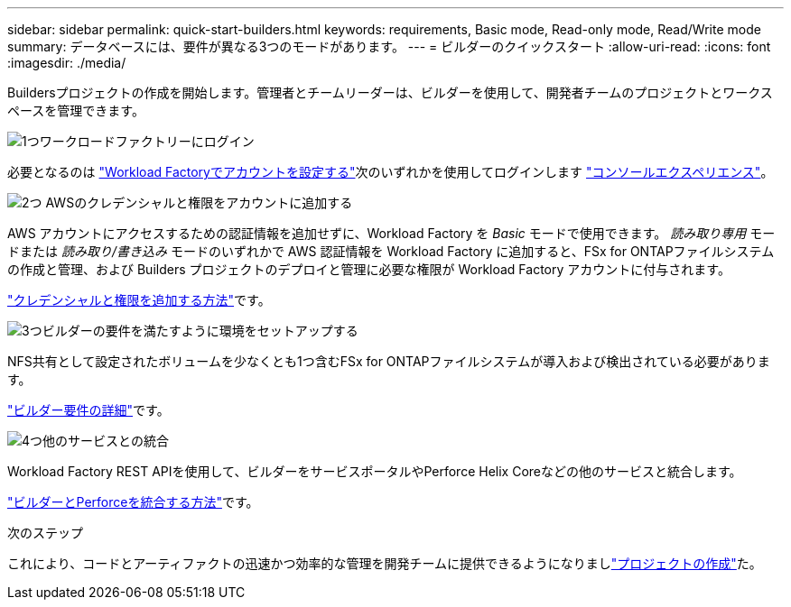 ---
sidebar: sidebar 
permalink: quick-start-builders.html 
keywords: requirements, Basic mode, Read-only mode, Read/Write mode 
summary: データベースには、要件が異なる3つのモードがあります。 
---
= ビルダーのクイックスタート
:allow-uri-read: 
:icons: font
:imagesdir: ./media/


[role="lead"]
Buildersプロジェクトの作成を開始します。管理者とチームリーダーは、ビルダーを使用して、開発者チームのプロジェクトとワークスペースを管理できます。

.image:https://raw.githubusercontent.com/NetAppDocs/common/main/media/number-1.png["1つ"]ワークロードファクトリーにログイン
[role="quick-margin-para"]
必要となるのは https://docs.netapp.com/us-en/workload-setup-admin/sign-up-saas.html["Workload Factoryでアカウントを設定する"^]次のいずれかを使用してログインします https://docs.netapp.com/us-en/workload-setup-admin/console-experiences.html["コンソールエクスペリエンス"^]。

.image:https://raw.githubusercontent.com/NetAppDocs/common/main/media/number-2.png["2つ"] AWSのクレデンシャルと権限をアカウントに追加する
[role="quick-margin-para"]
AWS アカウントにアクセスするための認証情報を追加せずに、Workload Factory を _Basic_ モードで使用できます。  _読み取り専用_ モードまたは _読み取り/書き込み_ モードのいずれかで AWS 認証情報を Workload Factory に追加すると、FSx for ONTAPファイルシステムの作成と管理、および Builders プロジェクトのデプロイと管理に必要な権限が Workload Factory アカウントに付与されます。

[role="quick-margin-para"]
https://docs.netapp.com/us-en/workload-setup-admin/add-credentials.html["クレデンシャルと権限を追加する方法"^]です。

.image:https://raw.githubusercontent.com/NetAppDocs/common/main/media/number-3.png["3つ"]ビルダーの要件を満たすように環境をセットアップする
[role="quick-margin-para"]
NFS共有として設定されたボリュームを少なくとも1つ含むFSx for ONTAPファイルシステムが導入および検出されている必要があります。

[role="quick-margin-para"]
link:requirements-builders.html["ビルダー要件の詳細"^]です。

.image:https://raw.githubusercontent.com/NetAppDocs/common/main/media/number-4.png["4つ"]他のサービスとの統合
[role="quick-margin-para"]
Workload Factory REST APIを使用して、ビルダーをサービスポータルやPerforce Helix Coreなどの他のサービスと統合します。

[role="quick-margin-para"]
link:integrate-perforce.html["ビルダーとPerforceを統合する方法"^]です。

.次のステップ
これにより、コードとアーティファクトの迅速かつ効率的な管理を開発チームに提供できるようになりましlink:manage-projects.html["プロジェクトの作成"]た。

